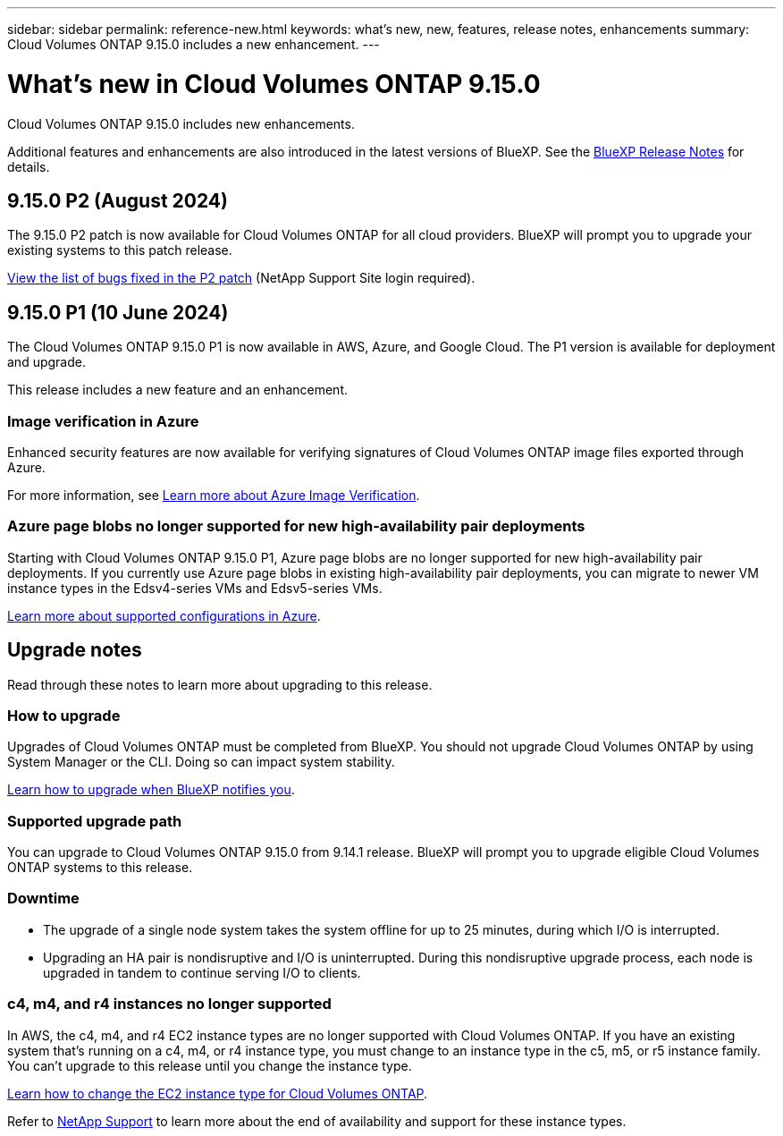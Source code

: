 ---
sidebar: sidebar
permalink: reference-new.html
keywords: what's new, new, features, release notes, enhancements
summary: Cloud Volumes ONTAP 9.15.0 includes a new enhancement.
---

= What's new in Cloud Volumes ONTAP 9.15.0
:hardbreaks:
:nofooter:
:icons: font
:linkattrs:
:imagesdir: ./media/

[.lead]
Cloud Volumes ONTAP 9.15.0 includes new enhancements.

Additional features and enhancements are also introduced in the latest versions of BlueXP. See the https://docs.netapp.com/us-en/bluexp-cloud-volumes-ontap/whats-new.html[BlueXP Release Notes^] for details.

== 9.15.0 P2 (August 2024)
The 9.15.0 P2 patch is now available for Cloud Volumes ONTAP for all cloud providers. BlueXP will prompt you to upgrade your existing systems to this patch release.

https://mysupport.netapp.com/site/products/all/details/cloud-volumes-ontap/downloads-tab/download/62632/9.15.0P2[View the list of bugs fixed in the P2 patch^] (NetApp Support Site login required).

== 9.15.0 P1 (10 June 2024)
The Cloud Volumes ONTAP 9.15.0 P1 is now available in AWS, Azure, and Google Cloud. The P1 version is available for deployment and upgrade. 

//Update this section for every major release and every patch. This section has P1 for this version as the patch is the first major rls avl for deployment and upgrade. Other patches might top this one. When 9.x.1 version of a 9.x.0 version is available, the patch rls for 9.x.0 stops: MM.

This release includes a new feature and an enhancement.

=== Image verification in Azure
Enhanced security features are now available for verifying signatures of Cloud Volumes ONTAP image files exported through Azure. 

For more information, see link:https://docs.netapp.com/us-en/cloud-manager-cloud-volumes-ontap/concept-azure-image-verification.html[Learn more about Azure Image Verification^].

=== Azure page blobs no longer supported for new high-availability pair deployments 

Starting with Cloud Volumes ONTAP 9.15.0 P1, Azure page blobs are no longer supported for new high-availability pair deployments. If you currently use Azure page blobs in existing high-availability pair deployments, you can migrate to newer VM instance types in the Edsv4-series VMs and Edsv5-series VMs. 

link:https://docs.netapp.com/us-en/cloud-volumes-ontap-relnotes/reference-configs-azure.html#ha-pairs[Learn more about supported configurations in Azure^].

== Upgrade notes

Read through these notes to learn more about upgrading to this release.

=== How to upgrade

Upgrades of Cloud Volumes ONTAP must be completed from BlueXP. You should not upgrade Cloud Volumes ONTAP by using System Manager or the CLI. Doing so can impact system stability.

link:http://docs.netapp.com/us-en/bluexp-cloud-volumes-ontap/task-updating-ontap-cloud.html[Learn how to upgrade when BlueXP notifies you^].

=== Supported upgrade path

You can upgrade to Cloud Volumes ONTAP 9.15.0 from 9.14.1 release. BlueXP will prompt you to upgrade eligible Cloud Volumes ONTAP systems to this release.

//Update this version for every major release. 9.x.0 v is can be usually upgraded from only the prev 9.x.1 version. Connector version removed as per code separation verification from engg: MM

=== Downtime

* The upgrade of a single node system takes the system offline for up to 25 minutes, during which I/O is interrupted.

* Upgrading an HA pair is nondisruptive and I/O is uninterrupted. During this nondisruptive upgrade process, each node is upgraded in tandem to continue serving I/O to clients.

=== c4, m4, and r4 instances no longer supported

In AWS, the c4, m4, and r4 EC2 instance types are no longer supported with Cloud Volumes ONTAP. If you have an existing system that's running on a c4, m4, or r4 instance type, you must change to an instance type in the c5, m5, or r5 instance family. You can't upgrade to this release until you change the instance type.

link:https://docs.netapp.com/us-en/bluexp-cloud-volumes-ontap/task-change-ec2-instance.html[Learn how to change the EC2 instance type for Cloud Volumes ONTAP^].

Refer to link:https://mysupport.netapp.com/info/communications/ECMLP2880231.html[NetApp Support^] to learn more about the end of availability and support for these instance types. 